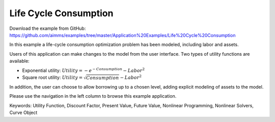 Life Cycle Consumption
==========================
.. meta::
   :keywords: Utility Function, Discount Factor, Present Value, Future Value, Nonlinear Programming, Nonlinear Solvers, Curve Object
   :description: In this example a life-cycle consumption optimization problem has been modeled, including labor and assets.

Download the example from GitHub:
https://github.com/aimms/examples/tree/master/Application%20Examples/Life%20Cycle%20Consumption

In this example a life-cycle consumption optimization problem has been modeled, including labor and assets.

Users of this application can make changes to the model from the user interface. Two types of utility functions are available:

* Exponential utility: :math:`Utility = - e^{-Consumption} - Labor^2`

* Square root utility: :math:`Utility = \sqrt{Consumption}  - Labor^2`

In addition, the user can choose to allow borrowing up to a chosen level, adding explicit modeling of assets to the model.

Please use the navigation in the left column to browse this example application.

Keywords:
Utility Function, Discount Factor, Present Value, Future Value, Nonlinear Programming, Nonlinear Solvers, Curve Object


